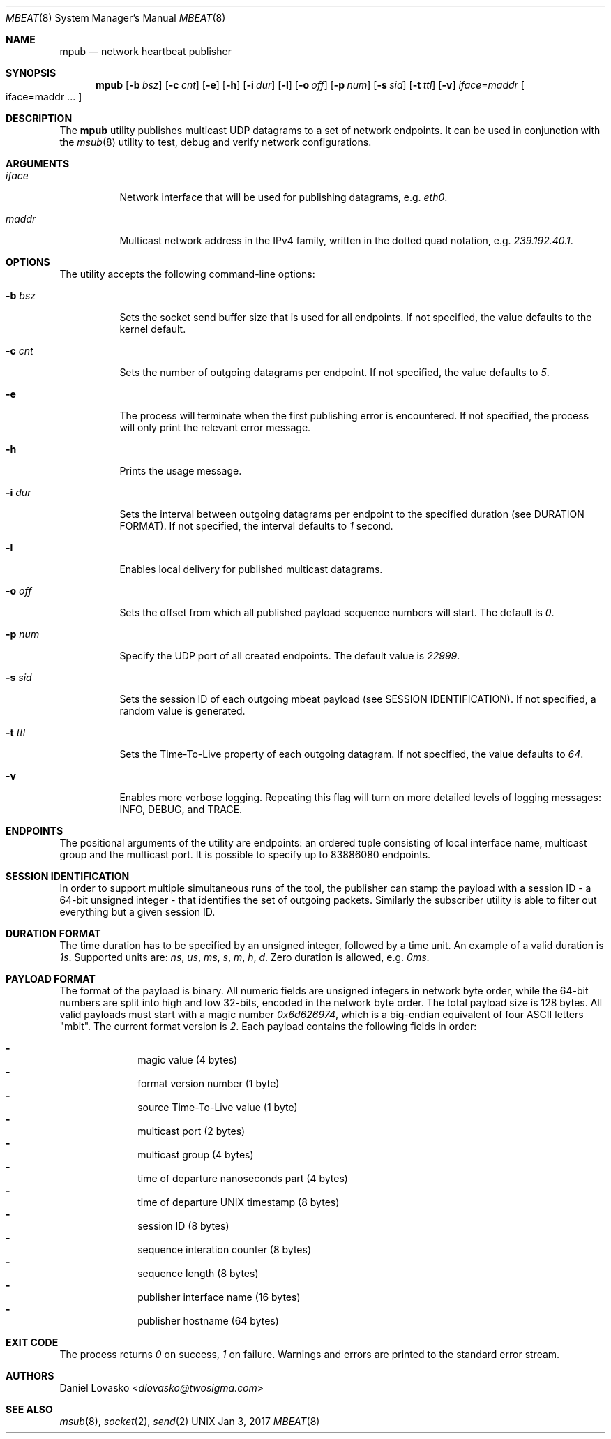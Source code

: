 .\" Copyright (c) 2017-2018 Two Sigma Open Source, LLC.
.\" All Rights Reserved
.\"
.\" Distributed under the terms of the 2-clause BSD License. The full
.\" license is in the file LICENSE, distributed as part of this software.
.Dd Jan 3, 2017
.Dt MBEAT 8
.Os UNIX
.Sh NAME
.Nm mpub
.Nd network heartbeat publisher
.Sh SYNOPSIS
.Nm
.Op Fl b Ar bsz
.Op Fl c Ar cnt
.Op Fl e
.Op Fl h
.Op Fl i Ar dur
.Op Fl l
.Op Fl o Ar off
.Op Fl p Ar num
.Op Fl s Ar sid
.Op Fl t Ar ttl
.Op Fl v
.Sm off
.Em iface
.Ns =
.Em maddr
.Sm on
.Bo
iface=maddr ...
.Bc
.Sh DESCRIPTION
The
.Nm
utility publishes multicast UDP datagrams to a set of network endpoints. It can
be used in conjunction with the
.Xr msub 8
utility to test, debug and verify network configurations.
.Sh ARGUMENTS
.Bl -tag -width Ds
.It Ar iface
.Ns Network interface that will be used for publishing datagrams, e.g.
.Em eth0 .
.
.It Ar maddr
Multicast network address in the IPv4 family, written in the dotted quad
.Ns notation, e.g.
.Em 239.192.40.1 .
.El
.Sh OPTIONS
The utility accepts the following command-line options:
.Bl -tag -width Ds
.It Fl b Ar bsz
Sets the socket send buffer size that is used for all endpoints.
If not specified, the value defaults to the kernel default.
.
.It Fl c Ar cnt
Sets the number of outgoing datagrams per endpoint.
If not specified, the value defaults to
.Em 5 .
.
.It Fl e
The process will terminate when the first publishing error is encountered.
If not specified, the process will only print the relevant error message.
.
.It Fl h
Prints the usage message.
.
.It Fl i Ar dur
Sets the interval between outgoing datagrams per endpoint to
the specified duration (see DURATION FORMAT). If not specified, the
interval defaults to
.Em 1
second.
.
.It Fl l
Enables local delivery for published multicast datagrams.
.
.It Fl o Ar off
Sets the offset from which all published payload sequence numbers will
start. The default is
.Em 0 .
.
.It Fl p Ar num
Specify the UDP port of all created endpoints. The default value is
.Em 22999 .
.
.It Fl s Ar sid
Sets the session ID of each outgoing mbeat payload (see SESSION
IDENTIFICATION). If not specified, a random value is generated.
.
.It Fl t Ar ttl
Sets the Time-To-Live property of each outgoing datagram.
If not specified, the value defaults to
. Em 64 .
.
.It Fl v
Enables more verbose logging. Repeating this flag will turn on more
detailed levels of logging messages: INFO, DEBUG, and TRACE.
.El
.Sh ENDPOINTS
The positional arguments of the utility are endpoints: an ordered tuple
consisting of local interface name, multicast group and the multicast port. It
is possible to specify up to 83886080 endpoints.

.Sh SESSION IDENTIFICATION
In order to support multiple simultaneous runs of the tool, the publisher can
stamp the payload with a session ID - a 64-bit unsigned integer - that
identifies the set of outgoing packets. Similarly the subscriber utility is
able to filter out everything but a given session ID.

.Sh DURATION FORMAT
The time duration has to be specified by an unsigned integer, followed by a
time unit. An example of a valid duration is
.Em 1s .
Supported units are:
.Em ns ,
.Em us ,
.Em ms ,
.Em s ,
.Em m ,
.Em h ,
.Em d .
Zero duration is allowed, e.g.
.Em 0ms .
.
.Sh PAYLOAD FORMAT
The format of the payload is binary. All numeric fields are unsigned
integers in network byte order, while the 64-bit numbers are split into high
and low 32-bits, encoded in the network byte order. The total payload size is
128 bytes. All valid payloads must start with a magic number
.Em 0x6d626974 ,
which is a big-endian equivalent of four ASCII letters
.Qq mbit .
The current format version is
.Em 2 .
Each payload contains the following fields in order:
.Pp
.Bl -dash -compact -offset indent 
.It
magic value (4 bytes)
.It
format version number (1 byte)
.It
source Time-To-Live value (1 byte)
.It
multicast port (2 bytes)
.It
multicast group (4 bytes)
.It
time of departure nanoseconds part (4 bytes)
.It
time of departure UNIX timestamp (8 bytes)
.It
session ID (8 bytes)
.It
sequence interation counter (8 bytes)
.It
sequence length (8 bytes)
.It
publisher interface name (16 bytes)
.It
publisher hostname (64 bytes)
.El
.Sh EXIT CODE 
The process returns
.Em 0
on success,
. Em 1
on failure. Warnings and errors are printed to the standard error stream.
.Sh AUTHORS
.An Daniel Lovasko Aq Mt dlovasko@twosigma.com
.Sh SEE ALSO
.Xr msub 8 ,
.Xr socket 2 ,
.Xr send 2
